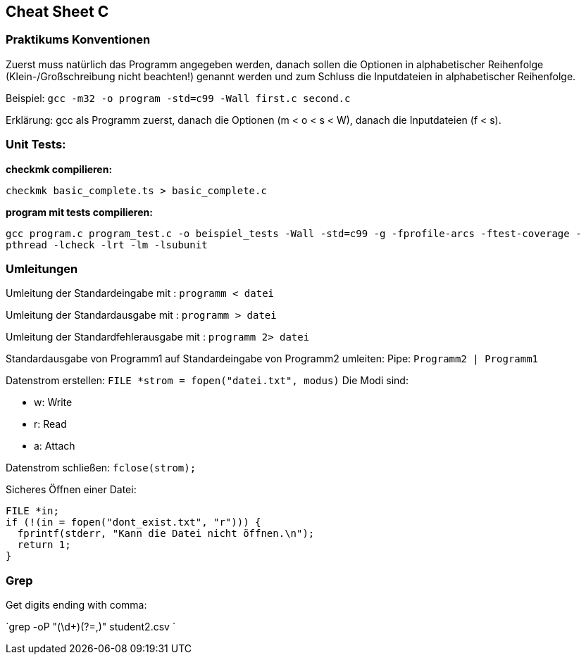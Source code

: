 == Cheat Sheet C ==

=== Praktikums Konventionen ===
Zuerst muss natürlich das Programm angegeben werden, danach sollen die Optionen
in alphabetischer Reihenfolge (Klein-/Großschreibung nicht beachten!) genannt
werden und zum Schluss die Inputdateien in alphabetischer Reihenfolge.

Beispiel: `gcc -m32 -o program -std=c99 -Wall first.c second.c`

Erklärung: gcc als Programm zuerst, danach die Optionen (m < o < s < W),
danach die Inputdateien (f < s).

=== Unit Tests: ===

*checkmk compilieren:*

`checkmk basic_complete.ts > basic_complete.c`


*program mit tests compilieren:*

`gcc program.c program_test.c -o beispiel_tests -Wall -std=c99 -g -fprofile-arcs -ftest-coverage -pthread -lcheck -lrt -lm -lsubunit`


=== Umleitungen ===

Umleitung der Standardeingabe mit : `programm < datei`

Umleitung der Standardausgabe mit : `programm > datei`

Umleitung der Standardfehlerausgabe mit : `programm 2> datei`

Standardausgabe von Programm1 auf Standardeingabe von Programm2
umleiten: Pipe: `Programm2 | Programm1`

Datenstrom erstellen:
`FILE  *strom = fopen("datei.txt", modus)`
Die Modi sind:

- w: Write
- r: Read
- a: Attach

Datenstrom schließen: `fclose(strom);`

Sicheres Öffnen einer Datei:

[source, c]
----
FILE *in;
if (!(in = fopen("dont_exist.txt", "r"))) {
  fprintf(stderr, "Kann die Datei nicht öffnen.\n");
  return 1;
}
----

=== Grep ===

Get digits ending with comma:

`grep -oP "(\d+)(?=,)" student2.csv `
